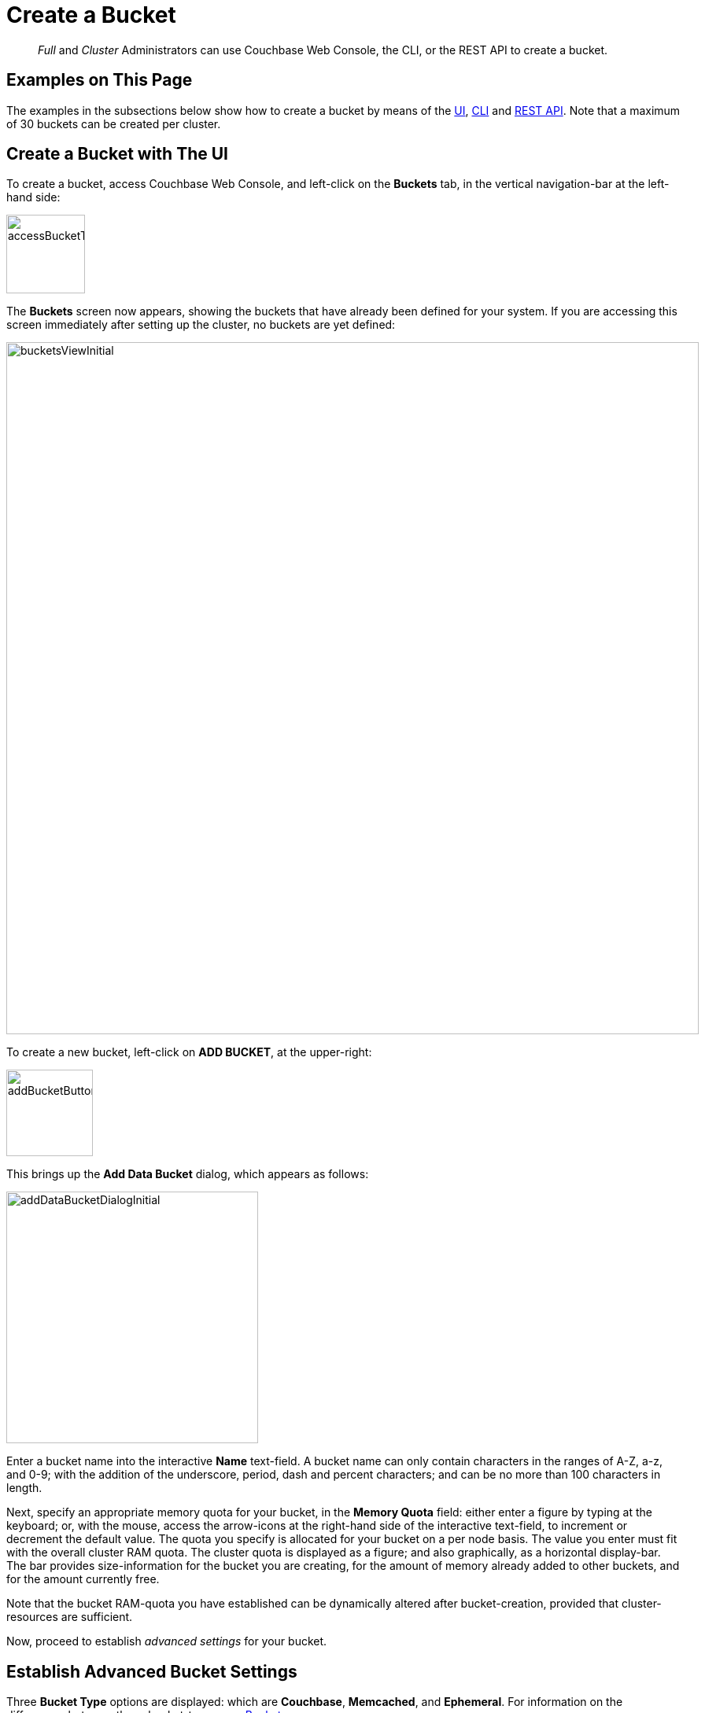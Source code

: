 = Create a Bucket
:page-aliases: clustersetup:create-bucket

[abstract]
_Full_ and _Cluster_ Administrators can use Couchbase Web Console, the CLI, or the REST API to create a bucket.

[#examples-on-this-pages]
== Examples on This Page

The examples in the subsections below show how to create a bucket by means of the xref:manage:manage-buckets/create-bucket.adoc#create-bucket-using-couchbase-web-console[UI], xref:manage:manage-buckets/create-bucket.adoc#create-bucket-with-the-cli[CLI] and xref:manage:manage-buckets/create-bucket.adoc#create-bucket-with-the-rest-api[REST API].
Note that a maximum of 30 buckets can be created per cluster.

[#create-bucket-using-couchbase-web-console]
== Create a Bucket with The UI

To create a bucket, access Couchbase Web Console, and left-click on the [.ui]*Buckets* tab, in the vertical navigation-bar at the left-hand side:

[#access_bucket_tab]
image::manage-buckets/accessBucketTab.png[,100,align=left]

The [.ui]*Buckets* screen now appears, showing the buckets that have already been defined for your system.
If you are accessing this screen immediately after setting up the cluster, no buckets are yet defined:

[#buckets_view_initial]
image::manage-buckets/bucketsViewInitial.png[,880,align=left]

To create a new bucket, left-click on *ADD BUCKET*, at the upper-right:

[#add-bucket-button]
image::manage-buckets/addBucketButton.png[,110,align=left]

This brings up the [.ui]*Add Data Bucket* dialog, which appears as follows:

[#add-data-bucket-dialog-initial]
image::manage-buckets/addDataBucketDialogInitial.png[,320,align=left]

Enter a bucket name into the interactive [.ui]*Name* text-field.
A bucket name can only contain characters in the ranges of A-Z, a-z, and 0-9; with the addition of the underscore, period, dash and percent characters; and can be no more than 100 characters in length.

Next, specify an appropriate memory quota for your bucket, in the [.ui]*Memory Quota* field: either enter a figure by typing at the keyboard; or, with the mouse, access the arrow-icons at the right-hand side of the interactive text-field, to increment or decrement the default value.
The quota you specify is allocated for your bucket on a per node basis.
The value you enter must fit with the overall cluster RAM quota.
The cluster quota is displayed as a figure; and also graphically, as a horizontal display-bar.
The bar provides size-information for the bucket you are creating, for the amount of memory already added to other buckets, and for the amount currently free.

Note that the bucket RAM-quota you have established can be dynamically altered after bucket-creation, provided that cluster-resources are sufficient.

Now, proceed to establish _advanced settings_ for your bucket.

== Establish Advanced Bucket Settings

Three [.ui]*Bucket Type* options are displayed: which are [.ui]*Couchbase*, [.ui]*Memcached*, and [.ui]*Ephemeral*.
For information on the differences between these bucket-types, see
xref:learn:buckets-memory-and-storage/buckets.adoc[Buckets].

Selection of each bucket-type provides a different set of advanced settings, which can be used to configure the bucket.
The bucket-type selected by default is [.ui]*Couchbase*.
Therefore, to see the advanced settings associated with this bucket-type, left-click on the right-pointing arrowhead labelled [.ui]*Advanced bucket settings*.
This causes the [.ui]*Add Data Bucket* dialog to expand vertically, as shown below.

== Couchbase Bucket-Settings

The advanced bucket-settings for the [.ui]*Couchbase* bucket-type are as follows:

[#add-data-bucket-dialog-expanded]
image::manage-buckets/addDataBucketDialogExpanded.png[,350,align=left]

The fields are as follows:

* [.ui]*Replicas*: Allows replica-creation to be enabled and managed.
To enable, check the [.ui]*Enable* checkbox.
The number of replica-copies to be created and maintained is determined by means of the [.ui]*Number of replica (backup) copies* pulldown menu, which allows a value from 1 to 3 to be selected.
+
By checking the [.ui]*Replicate view indexes* checkbox, you ensure that view indexes, as well as data, are replicated.
+
For detailed information on replication, see xref:learn:clusters-and-availability/intra-cluster-replication.adoc[Intra-Cluster Replication].

* [.ui]*Bucket Max Time-To-Live*: If the [.ui]*Enable* checkbox is checked, the integer specified in the [.ui]*seconds* field determines the maximum time a document can exist, following its creation within this bucket, before being deleted.
The maximum time that can be specified is 2147483648 (68.096 years).
The setting is applied to all documents created after the setting is itself established.
+
For detailed information, see
xref:learn:buckets-memory-and-storage/expiration.adoc[Expiration].

* [.ui]*Compression Mode*: Controls whether and how compression is applied to data within the bucket.
For detailed information, see xref:learn:buckets-memory-and-storage/compression.adoc[Compression].

* [.ui]*Conflict Resolution*: A _conflict_ occurs during XDCR, when a document has been modified in different ways in different locations; necessitating that one of the versions be chosen for retention, and the other discarded.
There are two methods for making this choice: these are represented by the [.ui]*Sequence number* and [.ui]*Timestamp* checkboxes.
The method you choose is permanently established for the current bucket: it cannot subsequently be changed.
For information on the significance of each method, see xref:learn:clusters-and-availability/xdcr-conflict-resolution.adoc[XDCR Conflict Resolution].
+
Note that you can also set the conflict resolution method using the CLI xref:cli:cbcli/couchbase-cli-bucket-create.adoc[bucket-create] command, or the xref:rest-api:rest-bucket-create.adoc[REST API].

* [.ui]*Ejection Method*: For Couchbase buckets, the options are [.ui]*Value-only* and [.ui]*Full*.
If [.ui]*Full* is selected, everything (including data, metadata, key, and value) is ejected.
If [.ui]*Value-only* is selected, only data is ejected.
Generally, Value-only ejection favors performance at the expense of memory; and Full ejection vice versa.
See xref:learn:buckets-memory-and-storage/memory.adoc#ejection[Ejection], for more information.
Note that _ejection_ in the context of a Couchbase bucket means removal from memory, with continued persistence on disk.

[#bucket-priority]
* [.ui]*Bucket Priority*: Allows you to specify the priority of the current Couchbase bucket's background tasks, relative to the background tasks of other buckets on the cluster.
Background tasks may involve disk I/O, DCP stream-processing, item-paging, and more.
+
Radio-buttons allow [.ui]*Default* or [.ui]*High* to be chosen.
These settings determine whether the bucket's tasks are enqueued in low or high priority task-queues.
Specifying High _may_ result in faster processing for the current bucket's tasks.
However, the specification only makes a difference when there is more than one bucket defined for the cluster, and when those buckets are assigned different priority-values.
See xref:learn:services-and-indexes/services/data-service.adoc[Data Service], for further information.

[#durability-level]
* *Durability Level*: Allows an appropriate durability level to be assigned to the bucket.
Levels are accessed by means of a pull-down menu.
The options are *None*, *Majority*, *Majority and persist to active*, and *Persist to majority*.
For information, see xref:learn:data/durability.adoc[Durability].

* [.ui]*Auto-Compaction*: Allows triggering of the process whereby data and indexes are compacted automatically on a system-defined schedule, to save space.
To override the default settings, check the checkbox marked [.ui]*Override the default auto-compation settings?* If you do so, the dialog goes through a further vertical expansion; and additional fields are displayed, whereby you can specify your own compaction-settings.
For information on the defaults, and on the options provided for overriding them, see
xref:manage:manage-settings/configure-compact-settings.adoc[Configuring Auto-Compaction].
* [.ui]*Flush*: This section allows flushing to be enabled.
If it is enabled, and flushing is performed, items in the bucket are removed as soon as possible.
See
xref:manage-buckets/flush-bucket.adoc[Flush a Bucket], for details.

== Memcached Bucket-Settings

To see advanced settings for a Memcached bucket, check the [.ui]*Memcached* checkbox.
The advanced settings now appear as follows:

[#add-data-bucket-dialog-expanded-for-memcached]
image::manage-buckets/addDataBucketDialogExpandedForMemcached.png[,350,align=left]

The only advanced setting that applies to Memcached is [.ui]*Flush*, whose function is identical to that described above for Couchbase buckets.

== Ephemeral Bucket-Settings

To see advanced settings for an Ephemeral bucket, check the [.ui]*Ephemeral* checkbox.
The advanced settings now appear as follows:

[#add-data-bucket-dialog-expanded-for-ephemeral]
image::manage-buckets/addDataBucketDialogExpandedForEphemeral.png[,350,align=left]

The settings [.ui]*Conflict Resolution*, [.ui]*Bucket Max Time-to-Live*, [.ui]*Compression Mode*, and [.ui]*Flush* are identical in functionality for both Ephemeral and Couchbase buckets.

The following settings are different for Ephemeral buckets:

* [.ui]*Replicas*: The [.ui]*Replicate view indexes* checkbox is not available for Ephemeral buckets: it is available for Couchbase buckets only.
* [.ui]*Bucket Priority*: Background tasks exclude disk I/0, since this is not applicable to Ephemeral buckets.
* [.ui]*Ejection Method*: For Ephemeral buckets, the options are [.ui]*No ejection* and [.ui]*NRU ejection*.
If [.ui]*No ejection* is selected, no ejection of existing data occurs, and attempts to cache new data fail.
If [.ui]*NRU ejection* is selected, existing data is ejected, with _Not Recently Used_ documents being those removed.
Note that _ejection_ when applied to an Ephemeral bucket means removal of bucket-data from memory without persistence (since ephemeral buckets have no presence on disk).
* [.ui]*Metadata Purge Interval*: This setting, here provided at the top level of the user interface for Ephemeral buckets, was made visible for Couchbase buckets only by checking the [.ui]*Auto-Compaction* checkbox.
Note that other auto-compaction settings do not apply to Ephemeral buckets, since such settings are for data that reside on disk: however, the Metadata Purge Interval applies both to Couchbase _and_ to Ephemeral buckets.
* *Durability Level*: Only the *None* and *Majority* settings are available (since persistence is not supported by Ephemeral buckets).

When all fields have been appropriately filled, left-click on the *Add Bucket* button, at the bottom right of the dialog:

image::manage-buckets/addBucketButton.png[,150,align=left]

The bucket is now added to Couchbase Server, and can be viewed on the *Buckets* screen:

image::manage-buckets/bucketsViewWithSecondBucket.png[,750,align=left]

[#create-bucket-with-the-cli]
== Create a Bucket with the CLI

To create a bucket with the Couchbase CLI, use the `bucket-create` command.
For example:

----
./couchbase-cli bucket-create \
--cluster 10.143.201.101:8091 \
--username Administrator \
--password password \
--bucket testBucket \
--bucket-type couchbase \
--bucket-ramsize 1024 \
--max-ttl 500000000 \
--durability-min-level persistToMajority \
--enable-flush 0
----

This creates a _Couchbase_ bucket named `testBucket`, with a RAM size of `1024`; specifying a maximum time-to-live, and disabling flush.
Note that a minimum durability level of `persistToMajority` is specified: other permitted settings for this parameter are `none` (the default), `majorityAndPersistActive`, and `majority`.
For details on the significance of these settings, see xref:learn:data/durability.adoc[Durability].
(Note that an _Ephemeral_ bucket, when created, can only use the `none` and `majority` settings, for this parameter.)

For further information on `bucket-create` and its additional parameters, see the reference page for xref:cli:cbcli/couchbase-cli-bucket-create.adoc[bucket-create].

[#create-bucket-with-the-rest-api]
== Create a Bucket with the REST API

To create a bucket with the Couchbase REST API, use the `POST` http method, with the `/pools/default/buckets` endpoint.
For example:

----
curl -v -X POST http://10.143.201.101:8091/pools/default/buckets \
-u Administrator:password \
-d name=testBucket \
-d bucketType=couchbase \
-d ramQuotaMB=512 \
-d durabilityMinLevel=majorityAndPersistActive
----

This creates a _Couchbase_ bucket named `testBucket`, with a RAM size of `512`.
Note that a minimum durability level of `majorityAndPersistActive` is specified: other permitted settings for this parameter are `none` (the default), `majority`, and `persistToMajority`.
For details on the significance of these settings, see xref:learn:data/durability.adoc[Durability].
(Note that an _Ephemeral_ bucket, when created, can only use the `none` and `majority` settings, for this parameter.)

For further information, see the REST API reference page xref:rest-api:rest-bucket-create.adoc[Creating and Editing Buckets].
